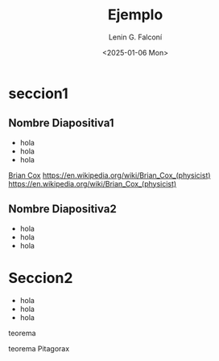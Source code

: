 #+options: tasks:t tex:t timestamp:t title:t toc:t todo:t |:t

#+options: H:2
#+latex_class: beamer
#+columns: %45ITEM %10BEAMER_env(Env) %10BEAMER_act(Act) %4BEAMER_col(Col) %8BEAMER_opt(Opt)
#+beamer_theme: Madrid
#+beamer_color_theme:
#+beamer_font_theme:
#+beamer_inner_theme:
#+beamer_outer_theme:
#+beamer_header:

#+title: Ejemplo
#+date: <2025-01-06 Mon>
#+author: Lenin G. Falconí
#+email: lenin.falconi@epn.edu.ec
#+language: en
#+select_tags: export
#+exclude_tags: noexport
#+creator: Emacs 27.1 (Org mode 9.7.5)
#+cite_export:

* seccion1
** Nombre Diapositiva1
- hola
- hola
- hola
[[https://en.wikipedia.org/wiki/Brian_Cox_(physicist)][Brian Cox]]
[[https://en.wikipedia.org/wiki/Brian_Cox_(physicist)][https://en.wikipedia.org/wiki/Brian_Cox_(physicist)]]
https://en.wikipedia.org/wiki/Brian_Cox_(physicist)

** Nombre Diapositiva2
- hola
- hola
- hola
[[./images/image.png]]

* Seccion2
- hola
- hola
- hola
*** teorema
teorema Pitagorax

